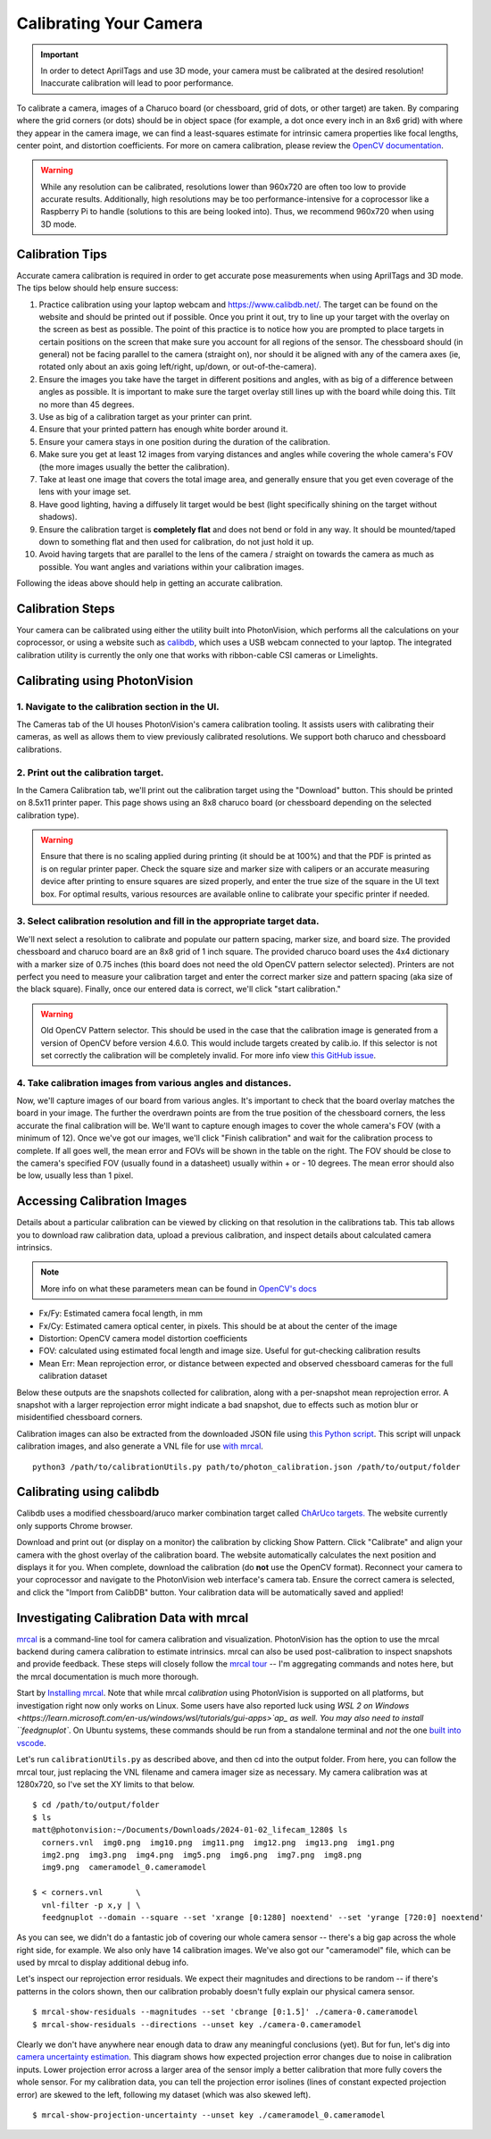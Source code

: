 Calibrating Your Camera
=======================

.. important:: In order to detect AprilTags and use 3D mode, your camera must be calibrated at the desired resolution! Inaccurate calibration will lead to poor performance.

To calibrate a camera, images of a Charuco board (or chessboard, grid of dots, or other target) are taken. By comparing where the grid corners (or dots) should be in object space (for example, a dot once every inch in an 8x6 grid) with where they appear in the camera image, we can find a least-squares estimate for intrinsic camera properties like focal lengths, center point, and distortion coefficients. For more on camera calibration, please review the `OpenCV documentation <https://docs.opencv.org/4.x/dc/dbb/tutorial_py_calibration.html>`_.

.. warning:: While any resolution can be calibrated, resolutions lower than 960x720 are often too low to provide accurate results. Additionally, high resolutions may be too performance-intensive for a coprocessor like a Raspberry Pi to handle (solutions to this are being looked into). Thus, we recommend 960x720 when using 3D mode.

.. note::The calibration data collected during calibration is specific to each physical camera, as well as each individual resolution.


Calibration Tips
----------------
Accurate camera calibration is required in order to get accurate pose measurements when using AprilTags and 3D mode. The tips below should help ensure success:

1. Practice calibration using your laptop webcam and https://www.calibdb.net/. The target can be found on the website and should be printed out if possible. Once you print it out, try to line up your target with the overlay on the screen as best as possible. The point of this practice is to notice how you are prompted to place targets in certain positions on the screen that make sure you account for all regions of the sensor. The chessboard should (in general) not be facing parallel to the camera (straight on), nor should it be aligned with any of the camera axes (ie, rotated only about an axis going left/right, up/down, or out-of-the-camera).

2. Ensure the images you take have the target in different positions and angles, with as big of a difference between angles as possible. It is important to make sure the target overlay still lines up with the board while doing this. Tilt no more than 45 degrees.

3. Use as big of a calibration target as your printer can print.

4. Ensure that your printed pattern has enough white border around it.

5. Ensure your camera stays in one position during the duration of the calibration.

6. Make sure you get at least 12 images from varying distances and angles while covering the whole camera's FOV (the more images usually the better the calibration).

7. Take at least one image that covers the total image area, and generally ensure that you get even coverage of the lens with your image set.

8. Have good lighting, having a diffusely lit target would be best (light specifically shining on the target without shadows).

9. Ensure the calibration target is **completely flat** and does not bend or fold in any way. It should be mounted/taped down to something flat and then used for calibration, do not just hold it up.

10. Avoid having targets that are parallel to the lens of the camera / straight on towards the camera as much as possible. You want angles and variations within your calibration images.

Following the ideas above should help in getting an accurate calibration.

Calibration Steps
-----------------

Your camera can be calibrated using either the utility built into PhotonVision, which performs all the calculations on your coprocessor, or using a website such as `calibdb <https://calibdb.net/>`_, which uses a USB webcam connected to your laptop. The integrated calibration utility is currently the only one that works with ribbon-cable CSI cameras or Limelights.


Calibrating using PhotonVision
------------------------------

1. Navigate to the calibration section in the UI.
^^^^^^^^^^^^^^^^^^^^^^^^^^^^^^^^^^^^^^^^^^^^^^^^^
The Cameras tab of the UI houses PhotonVision's camera calibration tooling. It assists users with calibrating their cameras, as well as allows them to view previously calibrated resolutions. We support both charuco and chessboard calibrations.

2. Print out the calibration target.
^^^^^^^^^^^^^^^^^^^^^^^^^^^^^^^^^^^^

In the Camera Calibration tab, we'll print out the calibration target using the "Download" button. This should be printed on 8.5x11 printer paper. This page shows using an 8x8 charuco board (or chessboard depending on the selected calibration type).

.. warning:: Ensure that there is no scaling applied during printing (it should be at 100%) and that the PDF is printed as is on regular printer paper. Check the square size and marker size with calipers or an accurate measuring device after printing to ensure squares are sized properly, and enter the true size of the square in the UI text box. For optimal results, various resources are available online to calibrate your specific printer if needed.

3. Select calibration resolution and fill in the appropriate target data.
^^^^^^^^^^^^^^^^^^^^^^^^^^^^^^^^^^^^^^^^^^^^^^^^^^^^^^^^^^^^^^^^^^^^^^^^^

We'll next select a resolution to calibrate and populate our pattern spacing, marker size, and board size. The provided chessboard and charuco board are an 8x8 grid of 1 inch square. The provided charuco board uses the 4x4 dictionary with a marker size of 0.75 inches (this board does not need the old OpenCV pattern selector selected). Printers are not perfect you need to measure your calibration target and enter the correct marker size and pattern spacing (aka size of the black square). Finally, once our entered data is correct, we'll click "start calibration."

.. warning:: Old OpenCV Pattern selector. This should be used in the case that the calibration image is generated from a version of OpenCV before version 4.6.0. This would include targets created by calib.io. If this selector is not set correctly the calibration will be completely invalid. For more info view `this GitHub issue <https://github.com/opencv/opencv_contrib/issues/3291>`_.

4. Take calibration images from various angles and distances.
^^^^^^^^^^^^^^^^^^^^^^^^^^^^^^^^^^^^^^^^^^^^^^^^^^^^^^^^^^^^^


Now, we'll capture images of our board from various angles. It's important to check that the board overlay matches the board in your image. The further the overdrawn points are from the true position of the chessboard corners, the less accurate the final calibration will be. We'll want to capture enough images to cover the whole camera's FOV (with a minimum of 12). Once we've got our images, we'll click "Finish calibration" and wait for the calibration process to complete. If all goes well, the mean error and FOVs will be shown in the table on the right. The FOV should be close to the camera's specified FOV (usually found in a datasheet) usually within + or - 10 degrees. The mean error should also be low, usually less than 1 pixel.

.. raw:: html

        <video width="85%" controls>
            <source src="../../_static/assets/calibration_small.mp4" type="video/mp4">
            Your browser does not support the video tag.
        </video>

Accessing Calibration Images
----------------------------

Details about a particular calibration can be viewed by clicking on that resolution in the calibrations tab. This tab allows you to download raw calibration data, upload a previous calibration, and inspect details about calculated camera intrinsics.

.. image:: images/cal-details.png
   :width: 600
   :alt: Captured calibration images

.. note:: More info on what these parameters mean can be found in `OpenCV's docs <https://docs.opencv.org/4.8.0/d4/d94/tutorial_camera_calibration.html>`_

- Fx/Fy: Estimated camera focal length, in mm
- Fx/Cy: Estimated camera optical center, in pixels. This should be at about the center of the image
- Distortion: OpenCV camera model distortion coefficients
- FOV: calculated using estimated focal length and image size. Useful for gut-checking calibration results
- Mean Err: Mean reprojection error, or distance between expected and observed chessboard cameras for the full calibration dataset

Below these outputs are the snapshots collected for calibration, along with a per-snapshot mean reprojection error. A snapshot with a larger reprojection error might indicate a bad snapshot, due to effects such as motion blur or misidentified chessboard corners.

Calibration images can also be extracted from the downloaded JSON file using `this Python script <https://raw.githubusercontent.com/PhotonVision/photonvision/master/devTools/calibrationUtils.py>`_. This script will unpack calibration images, and also generate a VNL file for use `with mrcal <https://mrcal.secretsauce.net/>`_.

::

  python3 /path/to/calibrationUtils.py path/to/photon_calibration.json /path/to/output/folder

.. image:: images/unpacked-json.png
   :width: 600
   :alt: Captured calibration images

Calibrating using calibdb
-------------------------

Calibdb uses a modified chessboard/aruco marker combination target called `ChArUco targets. <https://docs.opencv.org/4.8.0/df/d4a/tutorial_charuco_detection.html>`_ The website currently only supports Chrome browser.

Download and print out (or display on a monitor) the calibration by clicking Show Pattern. Click "Calibrate" and align your camera with the ghost overlay of the calibration board. The website automatically calculates the next position and displays it for you. When complete, download the calibration (do **not** use the OpenCV format). Reconnect your camera to your coprocessor and navigate to the PhotonVision web interface's camera tab. Ensure the correct camera is selected, and click the "Import from CalibDB" button. Your calibration data will be automatically saved and applied!


Investigating Calibration Data with mrcal
-----------------------------------------

`mrcal <https://mrcal.secretsauce.net/tour.html>`_ is a command-line tool for camera calibration and visualization. PhotonVision has the option to use the mrcal backend during camera calibration to estimate intrinsics. mrcal can also be used post-calibration to inspect snapshots and provide feedback. These steps will closely follow the `mrcal tour <https://mrcal.secretsauce.net/tour-initial-calibration.html>`_ -- I'm aggregating commands and notes here, but the mrcal documentation is much more thorough.

Start by `Installing mrcal <https://mrcal.secretsauce.net/install.html>`_. Note that while mrcal *calibration* using PhotonVision is supported on all platforms, but investigation right now only works on Linux. Some users have also reported luck using `WSL 2 on Windows <https://learn.microsoft.com/en-us/windows/wsl/tutorials/gui-apps>`ap_ as well. You may also need to install ``feedgnuplot``. On Ubuntu systems, these commands should be run from a standalone terminal and *not* the one `built into vscode <https://github.com/ros2/ros2/issues/1406>`_.

Let's run ``calibrationUtils.py`` as described above, and then cd into the output folder. From here, you can follow the mrcal tour, just replacing the VNL filename and camera imager size as necessary. My camera calibration was at 1280x720, so I've set the XY limits to that below.

::

   $ cd /path/to/output/folder
   $ ls
   matt@photonvision:~/Documents/Downloads/2024-01-02_lifecam_1280$ ls
     corners.vnl  img0.png  img10.png  img11.png  img12.png  img13.png  img1.png
     img2.png  img3.png  img4.png  img5.png  img6.png  img7.png  img8.png
     img9.png  cameramodel_0.cameramodel

   $ < corners.vnl       \
     vnl-filter -p x,y | \
     feedgnuplot --domain --square --set 'xrange [0:1280] noextend' --set 'yrange [720:0] noextend'

.. image:: images/mrcal-coverage.svg
   :alt: A diagram showing the locations of all detected chessboard corners.

As you can see, we didn't do a fantastic job of covering our whole camera sensor -- there's a big gap across the whole right side, for example. We also only have 14 calibration images. We've also got our "cameramodel" file, which can be used by mrcal to display additional debug info.

Let's inspect our reprojection error residuals. We expect their magnitudes and directions to be random -- if there's patterns in the colors shown, then our calibration probably doesn't fully explain our physical camera sensor.

::

   $ mrcal-show-residuals --magnitudes --set 'cbrange [0:1.5]' ./camera-0.cameramodel
   $ mrcal-show-residuals --directions --unset key ./camera-0.cameramodel

.. image:: images/residual-magnitudes.svg
   :alt: A diagram showing residual magnitudes

.. image:: images/residual-directions.svg
   :alt: A diagram showing residual directions

Clearly we don't have anywhere near enough data to draw any meaningful conclusions (yet). But for fun, let's dig into `camera uncertainty estimation <https://mrcal.secretsauce.net/tour-uncertainty.html>`_. This diagram shows how expected projection error changes due to noise in calibration inputs. Lower projection error across a larger area of the sensor imply a better calibration that more fully covers the whole sensor. For my calibration data, you can tell the projection error isolines (lines of constant expected projection error) are skewed to the left, following my dataset (which was also skewed left).

::

   $ mrcal-show-projection-uncertainty --unset key ./cameramodel_0.cameramodel

.. image:: images/camera-uncertainty.svg
   :alt: A diagram showing camera uncertainty
